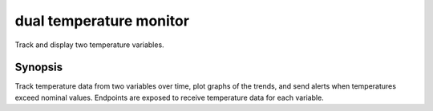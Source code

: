 =========
dual temperature monitor
=========

Track and display two temperature variables.

Synopsis
========

Track temperature data from two variables over time, plot graphs of the trends,
and send alerts when temperatures exceed nominal values. Endpoints are exposed
to receive temperature data for each variable.

